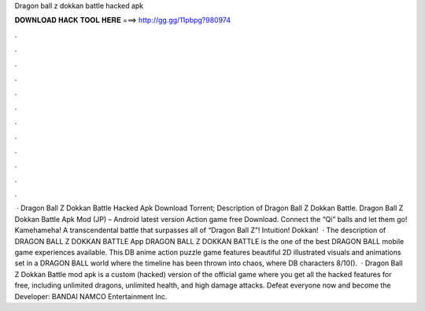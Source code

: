 Dragon ball z dokkan battle hacked apk

𝐃𝐎𝐖𝐍𝐋𝐎𝐀𝐃 𝐇𝐀𝐂𝐊 𝐓𝐎𝐎𝐋 𝐇𝐄𝐑𝐄 ===> http://gg.gg/11pbpg?980974

.

.

.

.

.

.

.

.

.

.

.

.

 · Dragon Ball Z Dokkan Battle Hacked Apk Download Torrent; Description of Dragon Ball Z Dokkan Battle. Dragon Ball Z Dokkan Battle Apk Mod (JP) – Android latest version Action game free Download. Connect the “Qi” balls and let them go! Kamehameha! A transcendental battle that surpasses all of “Dragon Ball Z”! Intuition! Dokkan!  · The description of DRAGON BALL Z DOKKAN BATTLE App DRAGON BALL Z DOKKAN BATTLE is the one of the best DRAGON BALL mobile game experiences available. This DB anime action puzzle game features beautiful 2D illustrated visuals and animations set in a DRAGON BALL world where the timeline has been thrown into chaos, where DB characters 8/10().  · Dragon Ball Z Dokkan Battle mod apk is a custom (hacked) version of the official game where you get all the hacked features for free, including unlimited dragons, unlimited health, and high damage attacks. Defeat everyone now and become the Developer: BANDAI NAMCO Entertainment Inc.